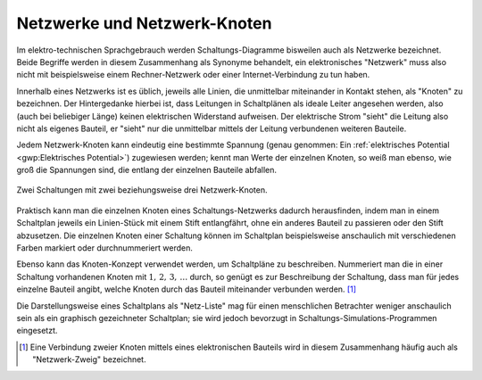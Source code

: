 .. index:: Netzwerk, Netzwerk-Knoten, Netz-Liste
.. _Netzwerke und Netzwerk-Knoten:

Netzwerke und Netzwerk-Knoten
-----------------------------

Im elektro-technischen Sprachgebrauch werden Schaltungs-Diagramme bisweilen auch
als Netzwerke bezeichnet. Beide Begriffe werden in diesem Zusammenhang als
Synonyme behandelt, ein elektronisches "Netzwerk" muss also nicht mit
beispielsweise einem Rechner-Netzwerk oder einer Internet-Verbindung zu tun
haben.

.. _Netzwerk-Knoten:

Innerhalb eines Netzwerks ist es üblich, jeweils alle Linien, die unmittelbar
miteinander in Kontakt stehen, als "Knoten" zu bezeichnen. Der Hintergedanke
hierbei ist, dass Leitungen in Schaltplänen als ideale Leiter angesehen werden,
also (auch bei beliebiger Länge) keinen elektrischen Widerstand aufweisen. Der
elektrische Strom "sieht" die Leitung also nicht als eigenes Bauteil, er "sieht"
nur die unmittelbar mittels der Leitung verbundenen weiteren Bauteile.

Jedem Netzwerk-Knoten kann eindeutig eine bestimmte Spannung (genau genommen:
Ein :ref:`elektrisches Potential <gwp:Elektrisches Potential>`) zugewiesen
werden; kennt man Werte der einzelnen Knoten, so weiß man ebenso, wie groß die
Spannungen sind, die entlang der einzelnen Bauteile abfallen.

.. figure:: ../pics/schaltungen/netzwerk-knoten.png
    :name: fig-netzwerk-knoten
    :alt:  fig-netzwerk-knoten
    :align: center
    :width: 50%

    Zwei Schaltungen mit zwei beziehungsweise drei Netzwerk-Knoten.

    .. only:: html

        :download:`SVG: Netzwerk-Knoten
        <../pics/schaltungen/netzwerk-knoten.svg>`

Praktisch kann man die einzelnen Knoten eines Schaltungs-Netzwerks dadurch
herausfinden, indem man in einem Schaltplan jeweils ein Linien-Stück mit einem
Stift entlangfährt, ohne ein anderes Bauteil zu passieren oder den Stift
abzusetzen. Die einzelnen Knoten einer Schaltung können im Schaltplan
beispielsweise anschaulich mit verschiedenen Farben markiert oder
durchnummeriert werden.

Ebenso kann das Knoten-Konzept verwendet werden, um Schaltpläne zu beschreiben.
Nummeriert man die in einer Schaltung vorhandenen Knoten mit
:math:`1,\,2,\,3,\,\ldots` durch, so genügt es zur Beschreibung der Schaltung,
dass man für jedes einzelne Bauteil angibt, welche Knoten durch das Bauteil
miteinander verbunden werden. [#]_

Die Darstellungsweise eines Schaltplans als "Netz-Liste" mag für einen
menschlichen Betrachter weniger anschaulich sein als ein graphisch gezeichneter
Schaltplan; sie wird jedoch bevorzugt in Schaltungs-Simulations-Programmen
eingesetzt. 


.. raw:: html

    <hr />

.. only:: html

    .. rubric:: Anmerkungen:

.. [#] Eine Verbindung zweier Knoten mittels eines elektronischen Bauteils wird
    in diesem Zusammenhang häufig auch als "Netzwerk-Zweig" bezeichnet.

.. (in Anlehnung an die Graphen-Theorie)

